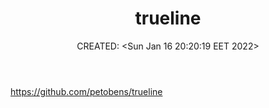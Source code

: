 # -*- mode: org; -*-
#+TITLE: trueline
#+DESCRIPTION:
#+KEYWORDS:
#+AUTHOR:
#+email:
#+INFOJS_OPT:
#+STARTUP:  content

#+DATE: CREATED: <Sun Jan 16 20:20:19 EET 2022>
# Time-stamp: <Последнее обновление -- Sunday January 16 20:21:37 EET 2022>

https://github.com/petobens/trueline
